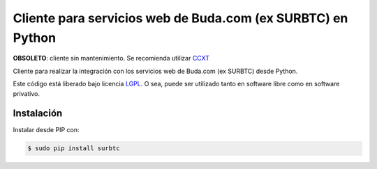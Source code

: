 Cliente para servicios web de Buda.com (ex SURBTC) en Python
============================================================

.. image:: https://badge.fury.io/py/surbtc.svg
    :target: https://pypi.python.org/pypi/surbtc
.. image:: https://img.shields.io/pypi/status/surbtc.svg
    :target: https://pypi.python.org/pypi/surbtc
.. image:: https://img.shields.io/pypi/pyversions/surbtc.svg
    :target: https://pypi.python.org/pypi/surbtc
.. image:: https://img.shields.io/pypi/l/surbtc.svg
    :target: https://raw.githubusercontent.com/CriptoPagos/surbtc-api-client-python/master/COPYING

**OBSOLETO**: cliente sin mantenimiento. Se recomienda utilizar `CCXT <https://github.com/ccxt/ccxt>`_

Cliente para realizar la integración con los servicios web de Buda.com (ex SURBTC) desde Python.

Este código está liberado bajo licencia `LGPL <http://www.gnu.org/licenses/lgpl-3.0.en.html>`_.
O sea, puede ser utilizado tanto en software libre como en software privativo.

Instalación
-----------

Instalar desde PIP con:

.. code:: shell

    $ sudo pip install surbtc
